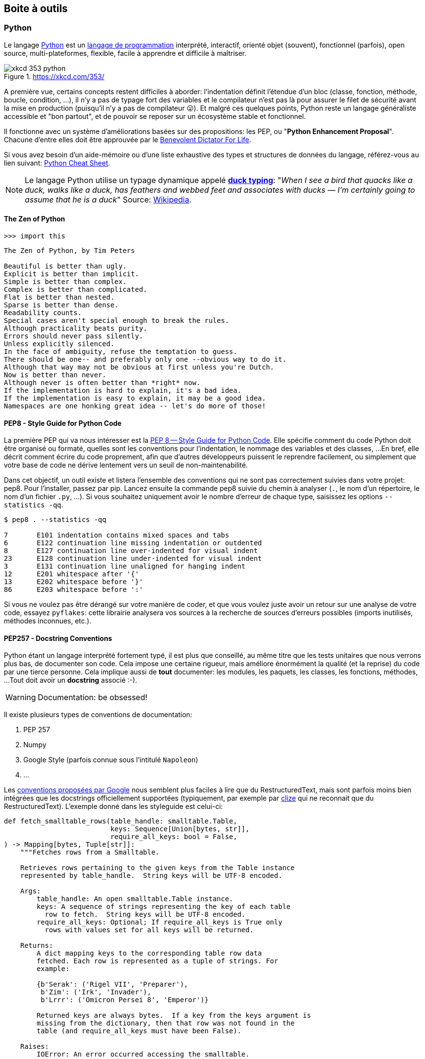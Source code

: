 == Boite à outils

=== Python

Le langage https://www.python.org/[Python] est un https://docs.python.org/3/faq/general.html#what-is-python[langage de programmation] interprété, interactif, orienté objet (souvent), fonctionnel (parfois), open source, multi-plateformes, flexible, facile à apprendre et difficile à maîtriser.

.https://xkcd.com/353/
image::images/xkcd-353-python.png[]

A première vue, certains concepts restent difficiles à aborder: l'indentation définit l'étendue d'un bloc (classe, fonction, méthode, boucle, condition, ...), il n'y a pas de typage fort des variables et le compilateur n'est pas là pour assurer le filet de sécurité avant la mise en production (puisqu'il n'y a pas de compilateur 😛).
Et malgré ces quelques points, Python reste un langage généraliste accessible et "bon partout", et de pouvoir se reposer sur un écosystème stable et fonctionnel.

Il fonctionne avec un système d'améliorations basées sur des propositions: les PEP, ou "**Python Enhancement Proposal**".
Chacune d'entre elles doit être approuvée par le http://fr.wikipedia.org/wiki/Benevolent_Dictator_for_Life[Benevolent Dictator For Life].

Si vous avez besoin d'un aide-mémoire ou d'une liste exhaustive des types et structures de données du langage, référez-vous au lien suivant: https://gto76.github.io/python-cheatsheet/[Python Cheat Sheet].

NOTE: Le langage Python utilise un typage dynamique appelé https://fr.wikipedia.org/wiki/Duck_typing[*duck typing*]: "_When I see a bird that quacks like a duck, walks like a duck, has feathers and webbed feet and associates with ducks — I’m certainly going to assume that he is a duck_" 
Source: http://en.wikipedia.org/wiki/Duck_test[Wikipedia].

==== The Zen of Python

[source,python]
----
>>> import this
----

[source,text]
----
The Zen of Python, by Tim Peters

Beautiful is better than ugly.
Explicit is better than implicit.
Simple is better than complex.
Complex is better than complicated.
Flat is better than nested.
Sparse is better than dense.
Readability counts.
Special cases aren't special enough to break the rules.
Although practicality beats purity.
Errors should never pass silently.
Unless explicitly silenced.
In the face of ambiguity, refuse the temptation to guess.
There should be one-- and preferably only one --obvious way to do it.
Although that way may not be obvious at first unless you're Dutch.
Now is better than never.
Although never is often better than *right* now.
If the implementation is hard to explain, it's a bad idea.
If the implementation is easy to explain, it may be a good idea.
Namespaces are one honking great idea -- let's do more of those!
----


==== PEP8 - Style Guide for Python Code

La première PEP qui va nous intéresser est la https://www.python.org/dev/peps/pep-0008/[PEP 8 -- Style Guide for Python Code]. Elle spécifie comment du code Python doit être organisé ou formaté, quelles sont les conventions pour l’indentation, le nommage des variables et des classes, ...
En bref, elle décrit comment écrire du code proprement, afin que d’autres développeurs puissent le reprendre facilement, ou simplement que votre base de code ne dérive lentement vers un seuil de non-maintenabilité.

Dans cet objectif, un outil existe et listera l'ensemble des conventions qui ne sont pas correctement suivies dans votre projet: pep8. 
Pour l'installer, passez par pip. Lancez ensuite la commande pep8 suivie du chemin à analyser (`.`, le nom d'un répertoire, le nom d'un fichier `.py`, ...). 
Si vous souhaitez uniquement avoir le nombre d'erreur de chaque type, saisissez les options `--statistics -qq`.

[source,bash]
----
$ pep8 . --statistics -qq

7       E101 indentation contains mixed spaces and tabs
6       E122 continuation line missing indentation or outdented
8       E127 continuation line over-indented for visual indent
23      E128 continuation line under-indented for visual indent
3       E131 continuation line unaligned for hanging indent
12      E201 whitespace after '{'
13      E202 whitespace before '}'
86      E203 whitespace before ':'
----

Si vous ne voulez pas être dérangé sur votre manière de coder, et que vous voulez juste avoir un retour sur une analyse de votre code, essayez `pyflakes`: cette librairie analysera vos sources à la recherche de sources d'erreurs possibles (imports inutilisés, méthodes inconnues, etc.).


==== PEP257 - Docstring Conventions

Python étant un langage interprété fortement typé, il est plus que conseillé, au même titre que les tests unitaires que nous verrons plus bas, de documenter son code.
Cela impose une certaine rigueur, mais améliore énormément la qualité (et la reprise) du code par une tierce personne.
Cela implique aussi de **tout** documenter: les modules, les paquets, les classes, les fonctions, méthodes, ...
Tout doit avoir un *docstring* associé :-).

WARNING: Documentation: be obsessed!

Il existe plusieurs types de conventions de documentation:

. PEP 257
. Numpy
. Google Style (parfois connue sous l'intitulé `Napoleon`)
. ...

Les https://google.github.io/styleguide/pyguide.html#38-comments-and-docstrings[conventions proposées par Google] nous semblent  plus faciles à lire que du RestructuredText, mais sont parfois moins bien intégrées que les docstrings officiellement supportées (typiquement, par exemple par https://clize.readthedocs.io/en/stable/[clize] qui ne reconnait que du RestructuredText).
L'exemple donné dans les styleguide est celui-ci:

[source,python]
----
def fetch_smalltable_rows(table_handle: smalltable.Table,
                          keys: Sequence[Union[bytes, str]],
                          require_all_keys: bool = False,
) -> Mapping[bytes, Tuple[str]]:
    """Fetches rows from a Smalltable.

    Retrieves rows pertaining to the given keys from the Table instance
    represented by table_handle.  String keys will be UTF-8 encoded.

    Args:
        table_handle: An open smalltable.Table instance.
        keys: A sequence of strings representing the key of each table
          row to fetch.  String keys will be UTF-8 encoded.
        require_all_keys: Optional; If require_all_keys is True only
          rows with values set for all keys will be returned.

    Returns:
        A dict mapping keys to the corresponding table row data
        fetched. Each row is represented as a tuple of strings. For
        example:

        {b'Serak': ('Rigel VII', 'Preparer'),
         b'Zim': ('Irk', 'Invader'),
         b'Lrrr': ('Omicron Persei 8', 'Emperor')}

        Returned keys are always bytes.  If a key from the keys argument is
        missing from the dictionary, then that row was not found in the
        table (and require_all_keys must have been False).

    Raises:
        IOError: An error occurred accessing the smalltable.
    """
----

C'est-à-dire:

. Une courte ligne d'introduction, descriptive, indiquant ce que la fonction ou la méthode réalise. Attention, la documentation ne doit pas indiquer _comment_ la fonction/méthode est implémentée, mais ce qu'elle fait concrètement (et succintement).
. Une ligne vide
. Une description plus complète et plus verbeuse
. Une ligne vide
. La description des arguments et paramètres, des valeurs de retour (+ exemples) et les exceptions qui peuvent être levées.

Un exemple (encore) plus complet peut être trouvé https://sphinxcontrib-napoleon.readthedocs.io/en/latest/example_google.html#example-google[dans le dépôt sphinxcontrib-napoleon].

Pour ceux que cela pourrait intéresser, il existe https://marketplace.visualstudio.com/items?itemName=njpwerner.autodocstring[une extension pour Codium], comme nous le verrons juste après, qui permet de générer automatiquement le squelette de documentation d'un bloc de code:

.autodocstring
image::images/environment/python-docstring-vscode.png[]

NOTE: Nous le verrons plus loin, Django permet de rendre la documentation immédiatement accessible depuis son interface d'administration.

==== Linters

Il existe plusieurs niveaux de _linters_:

. Le premier niveau concerne https://pypi.org/project/pycodestyle/[pycodestyle] (anciennement, `pep8` justement...), qui analyse votre code à la recherche d'erreurs de convention.
. Le deuxième niveau concerne https://pypi.org/project/pyflakes/[pyflakes]. Pyflakes est un _simple_ footnote:[Ce n'est pas moi qui le dit, c'est la doc du projet] programme qui recherchera des erreurs parmi vos fichiers Python.
. Le troisième niveau est https://pypi.org/project/flake8/[Flake8], qui regroupe les deux premiers niveaux, en plus d'y ajouter flexibilité, extensions et une analyse de complexité de McCabe.
. Le quatrième niveau footnote:[Oui, en Python, il n'y a que quatre cercles à l'Enfer] est https://pylint.org/[PyLint].

PyLint est le meilleur ami de votre _moi_ futur, un peu comme quand vous prenez le temps de faire la vaisselle pour ne pas avoir à la faire le lendemain: il rendra votre code soyeux et brillant, en posant des affirmations spécifiques.
A vous de les traiter en corrigeant le code ou en apposant un _tag_ indiquant que vous avez pris connaissance de la remarque, que vous en avez tenu compte, et que vous choisissez malgré tout de faire autrement.

Pour vous donner une idée, voici ce que cela pourrait donner avec un code pas très propre et qui ne sert à rien:

[source,python]
----
from datetime import datetime

"""On stocke la date du jour dans la variable ToD4y"""

ToD4y = datetime.today()

def print_today(ToD4y):
    today = ToD4y
    print(ToD4y)

def GetToday():
    return ToD4y


if __name__ == "__main__":
    t =   Get_Today()
    print(t)


----

Avec Flake8, nous obtiendrons ceci:

[source,bash]
----
test.py:7:1: E302 expected 2 blank lines, found 1
test.py:8:5: F841 local variable 'today' is assigned to but never used
test.py:11:1: E302 expected 2 blank lines, found 1
test.py:16:8: E222 multiple spaces after operator
test.py:16:11: F821 undefined name 'Get_Today'
test.py:18:1: W391 blank line at end of file
----

Nous trouvons des erreurs:

* de *conventions*: le nombre de lignes qui séparent deux fonctions, le nombre d'espace après un opérateur, une ligne vide à la fin du fichier, ... Ces _erreurs_ n'en sont pas vraiment, elles indiquent juste de potentiels problèmes de communication si le code devait être lu ou compris par une autre personne.
* de *définition*: une variable assignée mais pas utilisée ou une lexème non trouvé. Cette dernière information indique clairement un bug potentiel. Ne pas en tenir compte nuira sans doute à la santé de votre code (et risque de vous réveiller à cinq heures du mat', quand votre application se prendra méchamment les pieds dans le tapis).

L'étape d'après consiste à invoquer pylint. 
Lui, il est directement moins conciliant:


[source,text]
----
$ pylint test.py
************* Module test
test.py:16:6: C0326: Exactly one space required after assignment
    t =   Get_Today()
      ^ (bad-whitespace)
test.py:18:0: C0305: Trailing newlines (trailing-newlines)
test.py:1:0: C0114: Missing module docstring (missing-module-docstring)
test.py:3:0: W0105: String statement has no effect (pointless-string-statement)
test.py:5:0: C0103: Constant name "ToD4y" doesn't conform to UPPER_CASE naming style (invalid-name)
test.py:7:16: W0621: Redefining name 'ToD4y' from outer scope (line 5) (redefined-outer-name)
test.py:7:0: C0103: Argument name "ToD4y" doesn't conform to snake_case naming style (invalid-name)
test.py:7:0: C0116: Missing function or method docstring (missing-function-docstring)
test.py:8:4: W0612: Unused variable 'today' (unused-variable)
test.py:11:0: C0103: Function name "GetToday" doesn't conform to snake_case naming style (invalid-name)
test.py:11:0: C0116: Missing function or method docstring (missing-function-docstring)
test.py:16:4: C0103: Constant name "t" doesn't conform to UPPER_CASE naming style (invalid-name)
test.py:16:10: E0602: Undefined variable 'Get_Today' (undefined-variable)

--------------------------------------------------------------------
Your code has been rated at -5.45/10
----

En gros, j'ai programmé comme une grosse bouse anémique (et oui: le score d'évaluation du code permet bien d'aller en négatif). 
En vrac, nous trouvons des problèmes liés:

* au nommage (C0103) et à la mise en forme (C0305, C0326, W0105)
* à des variables non définies (E0602)
* de la documentation manquante (C0114, C0116)
* de la redéfinition de variables (W0621).


Pour reprendre la http://pylint.pycqa.org/en/latest/user_guide/message-control.html[documentation], chaque code possède sa signification (ouf!):

* C convention related checks
* R refactoring related checks
* W various warnings
* E errors, for probable bugs in the code
* F fatal, if an error occurred which prevented pylint from doing further* processing.

TODO: Expliquer comment faire pour tagger une explication.

TODO: Voir si la sortie de pylint est obligatoirement 0 s'il y a un warning

TODO: parler de `pylint --errors-only`


==== Formatage de code

Nous avons parlé ci-dessous de style de codage pour Python (PEP8), de style de rédaction pour la documentation (PEP257), d'un _linter_ pour nous indiquer quels morceaux de code doivent absolument être revus, ...
Reste que ces tâches sont [line-through]#parfois# (très) souvent fastidieuses: écrire un code propre et systématiquement cohérent est une tâche ardue. 
Heureusement, il existe des outils pour nous aider (un peu).

A nouveau, il existe plusieurs possibilités de formatage automatique du code.
Même si elle n'est pas parfaite, https://black.readthedocs.io/en/stable/[Black] arrive à un compromis entre clarté du code, facilité d'installation et d'intégration et résultat.

Est-ce que ce formatage est idéal et accepté par tout le monde ?
**Non**. Même Pylint arrivera parfois à râler.
Mais ce formatage conviendra dans 97,83% des cas (au moins).

> By using Black, you agree to cede control over minutiae of hand-formatting. In return, Black gives you speed, determinism, and freedom from pycodestyle nagging about formatting. You will save time and mental energy for more important matters.
>
> Black makes code review faster by producing the smallest diffs possible. Blackened code looks the same regardless of the project you’re reading. Formatting becomes transparent after a while and you can focus on the content instead.

Traduit rapidement à partir de la langue de Batman: "_En utilisant Black, vous cédez le contrôle sur le formatage de votre code. En retour, Black vous fera gagner un max de temps, diminuera votre charge mentale et fera revenir l'être aimé_". 
Mais la partie réellement intéressante concerne le fait que "_Tout code qui sera passé par Black aura la même forme, indépendamment du project sur lequel vous serez en train de travailler. L'étape de formatage deviendra transparente, et vous pourrez vous concentrer sur le contenu_".


==== Complexité cyclomatique

A nouveau, un greffon pour `flake8` existe et donnera une estimation de la complexité de McCabe pour les fonctions trop complexes. Installez-le avec `pip install mccabe`, et activez-le avec le paramètre `--max-complexity`. Toute fonction dans la complexité est supérieure à cette valeur sera considérée comme trop complexe.


==== Typage statique - https://www.python.org/dev/peps/pep-0585/[PEP585]

Nous vous disions ci-dessus que Python était un langage dynamique interprété. 
Concrètement, cela signifie que des erreurs pouvant être détectées à la compilation avec d'autres langages, ne le sont pas avec Python.

Il existe cependant une solution à ce problème, sous la forme de http://mypy-lang.org/[Mypy], qui peut (sous vous le souhaitez ;-)) vérifier une forme de typage statique de votre code source, grâce à une expressivité du code, basée sur des annotations (facultatives, elles aussi).

Ces vérifications se présentent de la manière suivante:

[source,python]
----
from typing import List


def first_int_elem(l: List[int]) -> int:
    return l[0] if l else None


if __name__ == "__main__":
    print(first_int_elem([1, 2, 3]))
    print(first_int_elem(['a', 'b', 'c']))
----

Est-ce que le code ci-dessous fonctionne correctement ? 
*Oui*:

[source,bash]
----
λ python mypy-test.py
1
a
----

Malgré que nos annotations déclarent une liste d'entiers, rien ne nous empêche de lui envoyer une liste de caractères, sans que cela ne lui pose de problèmes.

Est-ce que Mypy va râler ? *Oui, aussi*.
Non seulement nous retournons la valeur `None` si la liste est vide alors que nous lui annoncions un entier en sortie, mais en plus, nous l'appelons avec une liste de caractères, alors que nous nous attendions à une liste d'entiers:

[source,bash]
----
λ mypy mypy-test.py
mypy-test.py:7: error: Incompatible return value type (got "Optional[int]", expected "int")
mypy-test.py:12: error: List item 0 has incompatible type "str"; expected "int"
mypy-test.py:12: error: List item 1 has incompatible type "str"; expected "int"
mypy-test.py:12: error: List item 2 has incompatible type "str"; expected "int"
Found 4 errors in 1 file (checked 1 source file)
----

Pour corriger ceci, nous devons:

. Importer le type `Optional` et l'utiliser en sortie de notre fonction `first_int_elem`
. Eviter de lui donner de 
mauvais paramètres ;-)

[source,python]
----
from typing import List, Optional


def first_int_elem(l: List[int]) -> Optional[int]:
    return l[0] if l else None


if __name__ == "__main__":
    print(first_int_elem([1, 2, 3]))
----

[source,bash]
----
λ mypy mypy-test.py
Success: no issues found in 1 source file
----


==== Tests unitaires

*-> PyTest*

Comme tout bon *framework* qui se respecte, Django embarque tout un environnement facilitant le lancement de tests; chaque application est créée par défaut avec un fichier **tests.py**, qui inclut la classe `TestCase` depuis le package `django.test`:

[source,python]
----
from django.test import TestCase


class TestModel(TestCase):
    def test_str(self):
        raise NotImplementedError('Not implemented yet')
----

Idéalement, chaque fonction ou méthode doit être testée afin de bien en valider le fonctionnement, indépendamment du reste des composants. Cela permet d'isoler chaque bloc de manière unitaire, et permet de ne pas rencontrer de régression lors de l'ajout d'une nouvelle fonctionnalité ou de la modification d'une existante. 
Il existe plusieurs types de tests (intégration, comportement, ...); on ne parlera ici que des tests unitaires.

Avoir des tests, c'est bien. 
S'assurer que tout est testé, c'est mieux. 
C'est là qu'il est utile d'avoir le pourcentage de code couvert par les différents tests, pour savoir ce qui peut être amélioré.

Comme indiqué ci-dessus, Django propose son propre cadre de tests, au travers du package `django.tests`.
Une bonne pratique (parfois discutée) consiste cependant à switcher vers `pytest`, qui présente quelques avantages:

* Une syntaxe plus concise (au prix de https://docs.pytest.org/en/reorganize-docs/new-docs/user/naming_conventions.html[quelques conventions], même si elles restent configurables): un test est une fonction, et ne doit pas obligatoirement faire partie d'une classe héritant de `TestCase` - la seule nécessité étant que cette fonction fasse partie d'un module commençant ou finissant par "test" (`test_example.py` ou `example_test.py`). 
* Une compatibilité avec du code Python "classique" - vous ne devrez donc retenir qu'un seul ensemble de commandes ;-)
* Des _fixtures_ faciles à réutiliser entre vos différents composants
* Une compatibilité avec le reste de l'écosystème, dont la couverture de code présentée ci-dessous.

Ainsi, après installation, il nous suffit de créer notre module `test_models.py`, dans lequel nous allons simplement tester l'addition d'un nombre et d'une chaîne de caractères (oui, c'est complètement biesse; on est sur la partie théorique ici):

[source,python]
----
def test_add():
    assert 1 + 1 == "argh"
----

Forcément, cela va planter. 
Pour nous en assurer (dès fois que quelqu'un en doute), il nous suffit de démarrer la commande `pytest`:

[source,bash]
----
λ pytest
============================= test session starts ====================================
platform ...
rootdir: ...
plugins: django-4.1.0
collected 1 item

gwift\test_models.py F                                                          [100%]

================================== FAILURES ==========================================
_______________________________ test_basic_add _______________________________________

    def test_basic_add():
>       assert 1 + 1 == "argh"
E       AssertionError: assert (1 + 1) == 'argh'

gwift\test_models.py:2: AssertionError

=========================== short test summary info ==================================
FAILED gwift/test_models.py::test_basic_add - AssertionError: assert (1 + 1) == 'argh'
============================== 1 failed in 0.10s =====================================
----


==== Couverture de code

La couverture de code est une analyse qui donne un pourcentage lié à la quantité de code couvert par les tests. 
Attention qu'il ne s'agit pas de vérifier que le code est **bien** testé, mais juste de vérifier **quelle partie** du code est testée. 
Le paquet `coverage` se charge d'évaluer le pourcentage de code couvert par les tests.

Avec `pytest`, il convient d'utiliser le paquet https://pypi.org/project/pytest-cov/[`pytest-cov`], suivi de la commande `pytest --cov=gwift tests/`.

Si vous préférez rester avec le cadre de tests de Django, vous pouvez passer par le paquet https://pypi.org/project/django-coverage-plugin/[django-coverage-plugin] Ajoutez-le dans le fichier `requirements/base.txt`, et lancez une couverture de code grâce à la commande `coverage`. 
La configuration peut se faire dans un fichier `.coveragerc` que vous placerez à la racine de votre projet, et qui sera lu lors de l'exécution.

[source,bash]
----
# requirements/base.text
[...]
django_coverage_plugin
----

[source,bash]
----
# .coveragerc to control coverage.py
[run]
branch = True
omit = ../*migrations*
plugins =
    django_coverage_plugin

[report]
ignore_errors = True

[html]
directory = coverage_html_report
----


[source,bash]
----
$ coverage run --source "." manage.py test
$ coverage report

    Name                      Stmts   Miss  Cover
    ---------------------------------------------
    gwift\gwift\__init__.py       0      0   100%
    gwift\gwift\settings.py      17      0   100%
    gwift\gwift\urls.py           5      5     0%
    gwift\gwift\wsgi.py           4      4     0%
    gwift\manage.py               6      0   100%
    gwift\wish\__init__.py        0      0   100%
    gwift\wish\admin.py           1      0   100%
    gwift\wish\models.py         49     16    67%
    gwift\wish\tests.py           1      1     0%
    gwift\wish\views.py           6      6     0%
    ---------------------------------------------
    TOTAL                        89     32    64%
    ----

$ coverage html
----

<--- / partie obsolète --->

Ceci vous affichera non seulement la couverture de code estimée, et générera également vos fichiers sources avec les branches non couvertes.


==== Matrice de compatibilité

L'intérêt de la matrice de compatibilité consiste à spécifier un ensemble de plusieurs versions d'un même interpréteur (ici, Python), afin de s'assurer que votre application continue à fonctionner. Nous sommes donc un cran plus haut que la spécification des versions des librairies, puisque nous nous situons directement au niveau de l'interpréteur.

L'outil le plus connu est https://tox.readthedocs.io/en/latest/[Tox], qui consiste en un outil basé sur virtualenv et qui permet:

. de vérifier que votre application s'installe correctement avec différentes versions de Python et d'interpréteurs
. de démarrer des tests parmi ces différents environnements

[source,ini]
----
# content of: tox.ini , put in same dir as setup.py
[tox]
envlist = py36,py37,py38,py39
skipsdist = true

[testenv]
deps =
    -r requirements/dev.txt
commands =
    pytest
----

Démarrez ensuite la commande `tox`, pour démarrer la commande `pytest` sur les environnements Python 3.6, 3.7, 3.8 et 3.9, après avoir installé nos dépendances présentes dans le fichier `requirements/dev.txt`.

WARNING: pour que la commande ci-dessus fonctionne correctement, il sera nécessaire que vous ayez les différentes versions d'interpréteurs installées.
Ci-dessus, la commande retournera une erreur pour chaque version non trouvée, avec une erreur type `ERROR:   pyXX: InterpreterNotFound: pythonX.X`.

==== Configuration globale

Décrire le fichier setup.cfg

[source,bash]
----
$ touch setup.cfg
----


==== Dockerfile

[source,docker]
----
# Dockerfile

# Pull base image
#FROM python:3.8
FROM python:3.8-slim-buster

# Set environment variables
ENV PYTHONDONTWRITEBYTECODE 1
ENV PYTHONUNBUFFERED 1
ENV DEBIAN_FRONTEND noninteractive
ENV ACCEPT_EULA=Y

# install Microsoft SQL Server requirements.
ENV ACCEPT_EULA=Y
RUN apt-get update -y && apt-get update \
  && apt-get install -y --no-install-recommends curl gcc g++ gnupg


# Add SQL Server ODBC Driver 17
RUN curl https://packages.microsoft.com/keys/microsoft.asc | apt-key add -
RUN curl https://packages.microsoft.com/config/debian/10/prod.list > /etc/apt/sources.list.d/mssql-release.list
RUN apt-get update \
  && apt-get install -y msodbcsql17 unixodbc-dev
  
# clean the install.
RUN apt-get -y clean

# Set work directory
WORKDIR /code

# Install dependencies
COPY ./requirements/base.txt /code/requirements/
RUN pip install --upgrade pip
RUN pip install -r ./requirements/base.txt

# Copy project
COPY . /code/

----


==== Makefile

Pour gagner un peu de temps, n'hésitez pas à créer un fichier `Makefile` que vous placerez à la racine du projet.
L'exemple ci-dessous permettra, grâce à la commande `make coverage`, d'arriver au même résultat que ci-dessus:

[source,text]
----
# Makefile for gwift
#

# User-friendly check for coverage
ifeq ($(shell which coverage >/dev/null 2>&1; echo $$?), 1)
    $(error The 'coverage' command was not found. Make sure you have coverage installed)
endif

.PHONY: help coverage

help:
    @echo "  coverage to run coverage check of the source files."

coverage:
    coverage run --source='.' manage.py test; coverage report; coverage html;
    @echo "Testing of coverage in the sources finished."
----

Pour la petite histoire, `make` peu sembler un peu désuet, mais reste extrêmement efficace.



=== Environnement de développement

Concrètement, nous pourrions tout à fait nous limiter à Notepad ou Notepad++.
Mais à moins d'aimer se fouetter avec un câble USB, nous apprécions la complétion du code, la coloration syntaxique, l'intégration des tests unitaires et d'un debugger, ainsi que deux-trois sucreries qui feront plaisir à n'importe quel développeur.

Si vous manquez d'idées ou si vous ne savez pas par où commencer:

* https://vscodium.com/[VSCodium], avec les plugins https://marketplace.visualstudio.com/items?itemName=ms-python.python[Python]et https://marketplace.visualstudio.com/items?itemName=eamodio.gitlens[GitLens]
* https://www.jetbrains.com/pycharm/[PyCharm]
* https://www.vim.org/[Vim] avec les plugins https://github.com/davidhalter/jedi-vim[Jedi-Vim] et https://github.com/preservim/nerdtree[nerdtree]

Si vous hésitez, et même si Codium n'est pas le plus léger (la faute à https://www.electronjs.org/[Electron]...), il fera correctement son travail (à savoir: faciliter le vôtre), en intégrant suffisament de fonctionnalités qui gâteront les papilles émoustillées du développeur impatient.

.Codium en action
image::images/environment/codium.png[]

=== Un terminal

_A priori_, les IDE footnote:[Integrated Development Environment] proposés ci-dessus fournissent par défaut ou _via_ des greffons un terminal intégré.
Ceci dit, disposer d'un terminal séparé facilite parfois certaines tâches.

A nouveau, si vous manquez d'idées:

. Si vous êtes sous Windows, téléchargez une copie de https://cmder.net/[Cmder]. Il n'est pas le plus rapide, mais propose une intégration des outils Unix communs (`ls`, `pwd`, `grep`, `ssh`, `git`, ...) sans trop se fouler.
. Pour tout autre système, vous devriez disposer en natif de ce qu'il faut.

.Mise en abîme
image::images/environment/terminal.png[]

=== Un gestionnaire de base de données

Django gère plusieurs moteurs de base de données.
Certains sont gérés nativement par Django (PostgreSQL, MariaDB, SQLite); _a priori_, ces trois-là sont disponibles pour tous les systèmes d'exploitation. D'autres moteurs nécessitent des librairies tierces (Oracle, Microsoft SQL Server).

Il n'est pas obligatoire de disposer d'une application de gestion pour ces moteurs: pour les cas d'utilisation simples, le shell Django pourra largement suffire (nous y reviendrons).
Mais pour faciliter la gestion des bases de données elles-même, et si vous n'êtes pas à l'aise avec la ligne de commande, choisissez l'une des applications d'administration ci-dessous en fonction du moteur de base de données que vous souhaitez utiliser.

* Pour *PostgreSQL*, il existe https://www.pgadmin.org/[pgAdmin]
* Pour *MariaDB* ou *MySQL*, partez sur https://www.phpmyadmin.net/[PHPMyAdmin]
* Pour *SQLite*, il existe https://sqlitebrowser.org/[SQLiteBrowser]
PHPMyAdmin ou PgAdmin.


=== Un gestionnaire de mots de passe

Nous en auront besoin pour gé(né)rer des phrases secrètes pour nos applications.
Si vous n'en utilisez pas déjà un, partez sur https://keepassxc.org/[KeepassXC]: il est multi-plateformes, suivi et s'intègre correctement aux différents environnements, tout en restant accessible.

image::images/environment/keepass.png[]


=== Un système de gestion de versions

Il existe plusieurs systèmes de gestion de versions.
Le plus connu à l'heure actuelle est https://git-scm.com/[Git], notamment pour sa (très) grande flexibilité et sa rapidité d'exécution.
Il est une aide précieuse pour développer rapidement des preuves de concept, switcher vers une nouvelle fonctionnalité, un bogue à réparer ou une nouvelle release à proposer au téléchargement.
Ses deux plus gros défauts concerneraient peut-être sa courbe d'apprentissage pour les nouveaux venus et la complexité des actions qu'il permet de réaliser.

.https://xkcd.com/1597/
image::images/xkcd-1597-git.png[]

Même pour un développeur solitaire, un système de gestion de versions (quel qu'il soit) reste indispensable.

Chaque "*branche*" correspond à une tâche à réaliser: un bogue à corriger (_Hotfix A_), une nouvelle fonctionnalité à ajouter ou un "_truc à essayer_" footnote:[Oui, comme dans "Attends, j'essaie vite un truc, si ça marche, c'est beau."] (_Feature A_ et _Feature B_).

Chaque "*commit*" correspond à une sauvegarde atomique d'un état ou d'un ensemble de modifications cohérentes entre elles.footnote:[Il convient donc de s'abstenir de modifier le CSS d'une application et la couche d'accès à la base de données, sous peine de se faire huer par ses relecteurs au prochain stand-up.]
De cette manière, il est beaucoup plus facile pour le développeur de se concenter sur un sujet en particulier, dans la mesure où celui-ci ne doit pas obligatoirement être clôturé pour appliquer un changement de contexte.

.Git en action
image::images/diagrams/git-workflow.png[]

Cas pratique: vous développez cette nouvelle fonctionnalité qui va révolutionner le monde de demain et d'après-demain, quand, tout à coup (!), vous vous rendez compte que vous avez perdu votre conformité aux normes PCI parce les données des titulaires de cartes ne sont pas isolées correctement.
Il suffit alors de:

. sauver le travail en cours (`git add . && git commit -m [WIP]`)
. revenir sur la branche principale (`git checkout main`)
. créer un "hotfix" (`git checkout -b hotfix/pci-compliance`)
. solutionner le problème (sans doute un `;` en trop ?)
. sauver le correctif sur cette branche (`git add . && git commit -m "Did it!"`)
. récupérer ce correctif sur la branche principal (`git checkout main && git merge hotfix/pci-compliance`)
. et revenir tranquillou sur votre branche de développement pour fignoler ce générateur de noms de dinosaures rigolos que l'univers vous réclame à cor et à a cri (`git checkout features/dinolol`)

Finalement, sachez qu'il existe plusieurs manières de gérer ces flux d'informations.
Les plus connus sont https://www.gitflow.com/[Gitflow] et https://www.reddit.com/r/programming/comments/7mfxo6/a_branching_strategy_simpler_than_gitflow/[Threeflow].

==== Décrire ses changements

La description d'un changement se fait _via_ la commande `git commit`. 
Il est possible de lui passer directement le message associé à ce changement grâce à l'attribut `-m`, mais c'est une pratique relativement déconseillée: un _commit_ ne doit effectivement pas obligatoirement être décrit sur une seule ligne. 
Une description plus complète, accompagnée des éventuels tickets ou références, sera plus complète, plus agréable à lire, et plus facile à revoir pour vos éventuels relecteurs.

De plus, la plupart des plateformes de dépôts présenteront ces informations de manière ergonomique. Par exemple:

.Un exemple de commit affiché dans Gitea
image::images/environment/gitea-commit-message.png[]

La première ligne est reprise comme titre (normalement, sur 50 caractères maximum); le reste est repris comme de la description.

=== Un système de virtualisation

Par "_système de virtualisation_", nous entendons n'importe quel application, système d'exploitation, système de containeurisation, ... qui permette de créer ou recréer un environnement de développement aussi proche que celui en production.
Les solutions sont nombreuses:

* https://www.virtualbox.org/[VirtualBox]
* https://www.vagrantup.com/[Vagrant]
* https://www.docker.com/[Docker]
* https://linuxcontainers.org/lxc/[Linux Containers (LXC)]
* https://docs.microsoft.com/fr-fr/virtualization/hyper-v-on-windows/quick-start/enable-hyper-v[Hyper-V]

Ces quelques propositions se situent un cran plus loin que la "simple" isolation d'un environnement, puisqu'elles vous permettront de construire un environnement complet.
Elles constituent donc une étape supplémentaires dans la configuration de votre espace de travail, mais en amélioreront la qualité.

Dans la suite, nous détaillerons Vagrant et Docker, qui constituent deux solutions automatisables et multiplateformes, dont la configuration peut faire partie intégrante de vos sources.

==== Vagrant

Vagrant consiste en un outil de création et de gestion d'environnements virtualisés, en respectant toujours une même manière de travailler, indépendamment des choix techniques et de l'infrastructure que vous pourriez sélectionner.

> Vagrant is a tool for building and managing virtual machine environments in a single workflow. With an easy-to-use workflow and focus on automation, Vagrant lowers development environment setup time, increases production parity, and makes the "works on my machine" excuse a relic of the past. footnote:[https://www.vagrantup.com/intro]

La partie la plus importante de la configuration de Vagrant pour votre projet consiste à placer un fichier `Vagrantfile` - _a priori_ à la racine de votre projet - et qui contiendra les information suivantes:

* Le choix du _fournisseur_ (*provider*) de virtualisation (Virtualbox, Hyper-V et Docker sont natifs; il est également possible de passer par VMWare, AWS, etc.)
* Une _box_, qui consiste à lui indiquer le type et la version attendue du système virtualisé (Debian 10, Ubuntu 20.04, etc. - et https://app.vagrantup.com/boxes/search[il y a du choix]).
* La manière dont la fourniture (*provisioning*) de l'environnement doit être réalisée: scripts Shell, fichiers, Ansible, Puppet, Chef, ... Choisissez votre favori :-) même s'il est toujours possible de passer par une installation et une maintenance manuelle, après s'être connecté sur la machine.
* Si un espace de stockage doit être partagé entre la machine virtuelle et l'hôte
* Les ports qui doivent être transmis de la machine virtuelle vers l'hôte.

La syntaxe de ce fichier `Vagrantfile` est en https://www.ruby-lang.org/en/[Ruby]. Vous trouverez ci-dessous un exemple, généré (et nettoyé) après avoir exécuté la commande `vagrant init`:

[source,ruby]
----
# -*- mode: ruby -*-
# vi: set ft=ruby :
Vagrant.configure("2") do |config|

  config.vm.box = "ubuntu/bionic64"
  
  config.vm.network "forwarded_port", guest: 80, host: 8080, host_ip: "127.0.0.1"

  config.vm.provider "virtualbox" do |vb|  
    vb.gui = true
    vb.memory = "1024"
  end
  
  config.vm.provision "shell", inline: <<-SHELL
    apt-get update
    apt-get install -y nginx
  SHELL
end
----

Dans le fichier ci-dessus, nous créons: 

* Une nouvelle machine virtuelle (ie. _invitée_) sous Ubuntu Bionic Beaver, en x64
* Avec une correspondance du port `80` de la machine vers le port `8080` de l'hôte, en limitant l'accès à celui-ci - accédez à `localhost:8080` et vous accéderez au port `80` de la machine virtuelle.
* En utilisant Virtualbox comme backend - la mémoire vive allouée sera limitée à 1Go de RAM et nous ne voulons pas voir l'interface graphique au démarrage
* Et pour finir, nous voulons appliquer un script de mise à jour `apt-get update` et installer le paquet `nginx`

NOTE: Par défaut, le répertoire courant (ie. le répertoire dans lequel notre fichier `Vagrantfile` se trouve) sera synchronisé dans le répertoire `/vagrant` sur la machine invitée.


==== Docker

(copié/collé de cookie-cutter-django)

[source,dockerfile]
----
version: '3'

volumes:
  local_postgres_data: {}
  local_postgres_data_backups: {}

services:
  django: &django
    build:
      context: .
      dockerfile: ./compose/local/django/Dockerfile
    image: khana_local_django
    container_name: django
    depends_on:
      - postgres
    volumes:
      - .:/app:z
    env_file:
      - ./.envs/.local/.django
      - ./.envs/.local/.postgres
    ports:
      - "8000:8000"
    command: /start

  postgres:
    build:
      context: .
      dockerfile: ./compose/production/postgres/Dockerfile
    image: khana_production_postgres
    container_name: postgres
    volumes:
      - local_postgres_data:/var/lib/postgresql/data:Z
      - local_postgres_data_backups:/backups:z
    env_file:
      - ./.envs/.local/.postgres

  docs:
    image: khana_local_docs
    container_name: docs
    build:
      context: .
      dockerfile: ./compose/local/docs/Dockerfile
    env_file:
      - ./.envs/.local/.django
    volumes:
      - ./docs:/docs:z
      - ./config:/app/config:z
      - ./khana:/app/khana:z
    ports:
      - "7000:7000"
    command: /start-docs

  redis:
    image: redis:5.0
    container_name: redis

  celeryworker:
    <<: *django
    image: khana_local_celeryworker
    container_name: celeryworker
    depends_on:
      - redis
      - postgres
      
    ports: []
    command: /start-celeryworker

  celerybeat:
    <<: *django
    image: khana_local_celerybeat
    container_name: celerybeat
    depends_on:
      - redis
      - postgres
      
    ports: []
    command: /start-celerybeat

  flower:
    <<: *django
    image: khana_local_flower
    container_name: flower
    ports:
      - "5555:5555"
    command: /start-flower

----

[source,dockerfile]
----
# docker-compose.yml
version: '3.8'

services:
  web:
    build: .
    command: python /code/manage.py runserver 0.0.0.0:8000
    volumes:
      - .:/code
    ports:
      - 8000:8000
    depends_on:
      - slqserver
  slqserver:
    image: mcr.microsoft.com/mssql/server:2019-latest
    environment:
      - "ACCEPT_EULA=Y"
      - "SA_PASSWORD=sqklgjqihagrtdgqk12§!"
    ports:
      - 1433:1433
    volumes:
      - ../sqlserver/data:/var/opt/mssql/data
      - ../sqlserver/log:/var/opt/mssql/log
      - ../sqlserver/secrets:/var/opt/mssql/secrets

----

[source,dockerfile]
----
FROM python:3.8-slim-buster

ENV PYTHONUNBUFFERED 1
ENV PYTHONDONTWRITEBYTECODE 1

RUN apt-get update \
  # dependencies for building Python packages
  && apt-get install -y build-essential \
  # psycopg2 dependencies
  && apt-get install -y libpq-dev \
  # Translations dependencies
  && apt-get install -y gettext \
  # cleaning up unused files
  && apt-get purge -y --auto-remove -o APT::AutoRemove::RecommendsImportant=false \
  && rm -rf /var/lib/apt/lists/*

# Requirements are installed here to ensure they will be cached.
COPY ./requirements /requirements
RUN pip install -r /requirements/local.txt

COPY ./compose/production/django/entrypoint /entrypoint
RUN sed -i 's/\r$//g' /entrypoint
RUN chmod +x /entrypoint

COPY ./compose/local/django/start /start
RUN sed -i 's/\r$//g' /start
RUN chmod +x /start

COPY ./compose/local/django/celery/worker/start /start-celeryworker
RUN sed -i 's/\r$//g' /start-celeryworker
RUN chmod +x /start-celeryworker

COPY ./compose/local/django/celery/beat/start /start-celerybeat
RUN sed -i 's/\r$//g' /start-celerybeat
RUN chmod +x /start-celerybeat

COPY ./compose/local/django/celery/flower/start /start-flower
RUN sed -i 's/\r$//g' /start-flower
RUN chmod +x /start-flower

WORKDIR /app

ENTRYPOINT ["/entrypoint"]
----

NOTE: Voir comment nous pouvons intégrer toutes ces commandes au niveau de la CI et au niveau du déploiement (Docker-compose ?)